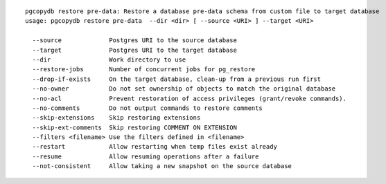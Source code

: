 ::

   pgcopydb restore pre-data: Restore a database pre-data schema from custom file to target database
   usage: pgcopydb restore pre-data  --dir <dir> [ --source <URI> ] --target <URI> 
   
     --source             Postgres URI to the source database
     --target             Postgres URI to the target database
     --dir                Work directory to use
     --restore-jobs       Number of concurrent jobs for pg_restore
     --drop-if-exists     On the target database, clean-up from a previous run first
     --no-owner           Do not set ownership of objects to match the original database
     --no-acl             Prevent restoration of access privileges (grant/revoke commands).
     --no-comments        Do not output commands to restore comments
     --skip-extensions    Skip restoring extensions
     --skip-ext-comments  Skip restoring COMMENT ON EXTENSION
     --filters <filename> Use the filters defined in <filename>
     --restart            Allow restarting when temp files exist already
     --resume             Allow resuming operations after a failure
     --not-consistent     Allow taking a new snapshot on the source database
   
